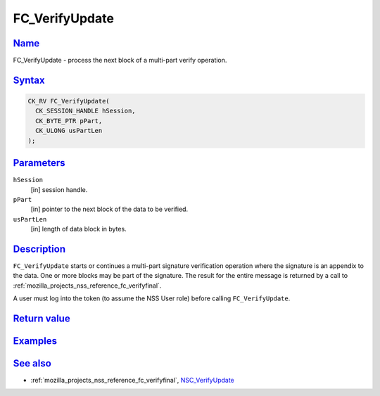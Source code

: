 .. _mozilla_projects_nss_reference_fc_verifyupdate:

FC_VerifyUpdate
===============

`Name <#name>`__
~~~~~~~~~~~~~~~~

.. container::

   FC_VerifyUpdate - process the next block of a multi-part verify operation.

`Syntax <#syntax>`__
~~~~~~~~~~~~~~~~~~~~

.. container::

   .. code::

      CK_RV FC_VerifyUpdate(
        CK_SESSION_HANDLE hSession,
        CK_BYTE_PTR pPart,
        CK_ULONG usPartLen
      );

`Parameters <#parameters>`__
~~~~~~~~~~~~~~~~~~~~~~~~~~~~

.. container::

   ``hSession``
      [in] session handle.
   ``pPart``
      [in] pointer to the next block of the data to be verified.
   ``usPartLen``
      [in] length of data block in bytes.

`Description <#description>`__
~~~~~~~~~~~~~~~~~~~~~~~~~~~~~~

.. container::

   ``FC_VerifyUpdate`` starts or continues a multi-part signature verification operation where the
   signature is an appendix to the data. One or more blocks may be part of the signature. The result
   for the entire message is returned by a call to
   :ref:`mozilla_projects_nss_reference_fc_verifyfinal`.

   A user must log into the token (to assume the NSS User role) before calling ``FC_VerifyUpdate``.

.. _return_value:

`Return value <#return_value>`__
~~~~~~~~~~~~~~~~~~~~~~~~~~~~~~~~

.. container::

`Examples <#examples>`__
~~~~~~~~~~~~~~~~~~~~~~~~

.. container::

.. _see_also:

`See also <#see_also>`__
~~~~~~~~~~~~~~~~~~~~~~~~

.. container::

   -  :ref:`mozilla_projects_nss_reference_fc_verifyfinal`,
      `NSC_VerifyUpdate </en-US/NSC_VerifyUpdate>`__